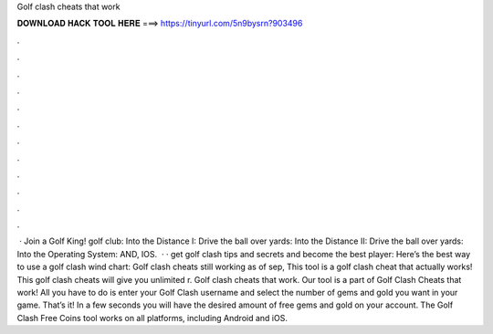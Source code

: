 Golf clash cheats that work

𝐃𝐎𝐖𝐍𝐋𝐎𝐀𝐃 𝐇𝐀𝐂𝐊 𝐓𝐎𝐎𝐋 𝐇𝐄𝐑𝐄 ===> https://tinyurl.com/5n9bysrn?903496

.

.

.

.

.

.

.

.

.

.

.

.

 · Join a Golf King! golf club: Into the Distance I: Drive the ball over yards: Into the Distance II: Drive the ball over yards: Into the Operating System: AND, IOS.  · · get golf clash tips and secrets and become the best player: Here’s the best way to use a golf clash wind chart: Golf clash cheats still working as of sep, This tool is a golf clash cheat that actually works! This golf clash cheats will give you unlimited r. Golf clash cheats that work. Our tool is a part of Golf Clash Cheats that work! All you have to do is enter your Golf Clash username and select the number of gems and gold you want in your game. That’s it! In a few seconds you will have the desired amount of free gems and gold on your account. The Golf Clash Free Coins tool works on all platforms, including Android and iOS.